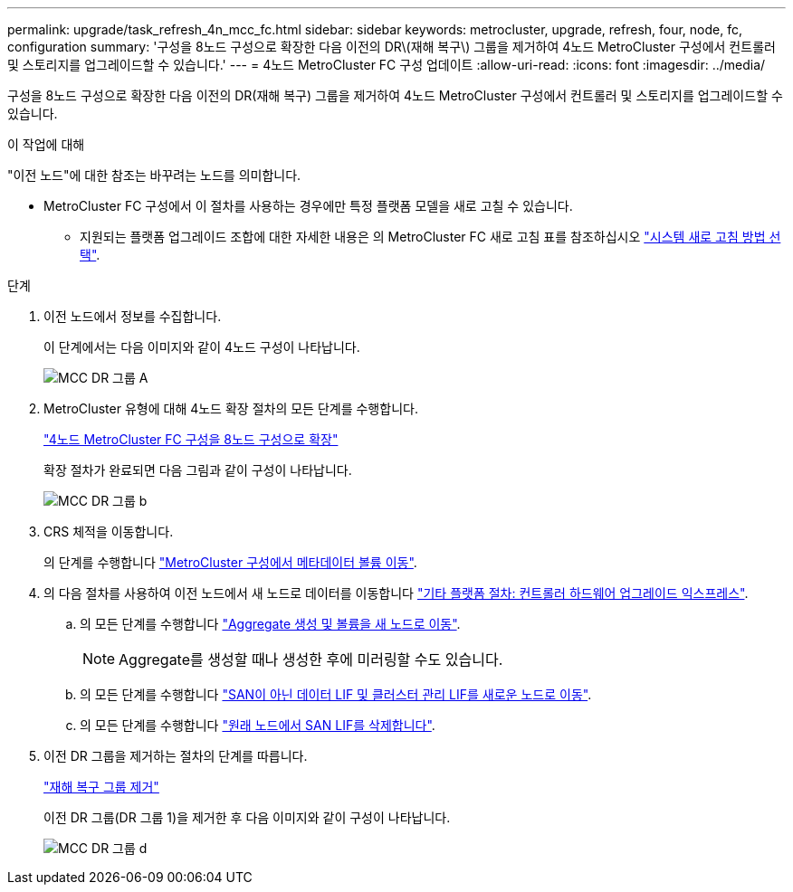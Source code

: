 ---
permalink: upgrade/task_refresh_4n_mcc_fc.html 
sidebar: sidebar 
keywords: metrocluster, upgrade, refresh, four, node, fc, configuration 
summary: '구성을 8노드 구성으로 확장한 다음 이전의 DR\(재해 복구\) 그룹을 제거하여 4노드 MetroCluster 구성에서 컨트롤러 및 스토리지를 업그레이드할 수 있습니다.' 
---
= 4노드 MetroCluster FC 구성 업데이트
:allow-uri-read: 
:icons: font
:imagesdir: ../media/


[role="lead"]
구성을 8노드 구성으로 확장한 다음 이전의 DR(재해 복구) 그룹을 제거하여 4노드 MetroCluster 구성에서 컨트롤러 및 스토리지를 업그레이드할 수 있습니다.

.이 작업에 대해
"이전 노드"에 대한 참조는 바꾸려는 노드를 의미합니다.

* MetroCluster FC 구성에서 이 절차를 사용하는 경우에만 특정 플랫폼 모델을 새로 고칠 수 있습니다.
+
** 지원되는 플랫폼 업그레이드 조합에 대한 자세한 내용은 의 MetroCluster FC 새로 고침 표를 참조하십시오 link:../upgrade/concept_choosing_tech_refresh_mcc.html#supported-metrocluster-fc-tech-refresh-combinations["시스템 새로 고침 방법 선택"].




.단계
. 이전 노드에서 정보를 수집합니다.
+
이 단계에서는 다음 이미지와 같이 4노드 구성이 나타납니다.

+
image::../media/mcc_dr_group_a.png[MCC DR 그룹 A]

. MetroCluster 유형에 대해 4노드 확장 절차의 모든 단계를 수행합니다.
+
link:task_expand_a_four_node_mcc_fc_configuration_to_an_eight_node_configuration.html["4노드 MetroCluster FC 구성을 8노드 구성으로 확장"]

+
확장 절차가 완료되면 다음 그림과 같이 구성이 나타납니다.

+
image::../media/mcc_dr_group_b.png[MCC DR 그룹 b]

. CRS 체적을 이동합니다.
+
의 단계를 수행합니다 link:https://docs.netapp.com/us-en/ontap-metrocluster/upgrade/task_move_a_metadata_volume_in_mcc_configurations.html["MetroCluster 구성에서 메타데이터 볼륨 이동"].

. 의 다음 절차를 사용하여 이전 노드에서 새 노드로 데이터를 이동합니다 https://docs.netapp.com/platstor/topic/com.netapp.doc.hw-upgrade-controller/home.html["기타 플랫폼 절차: 컨트롤러 하드웨어 업그레이드 익스프레스"^].
+
.. 의 모든 단계를 수행합니다 http://docs.netapp.com/platstor/topic/com.netapp.doc.hw-upgrade-controller/GUID-AFE432F6-60AD-4A79-86C0-C7D12957FA63.html["Aggregate 생성 및 볼륨을 새 노드로 이동"].
+

NOTE: Aggregate를 생성할 때나 생성한 후에 미러링할 수도 있습니다.

.. 의 모든 단계를 수행합니다 http://docs.netapp.com/platstor/topic/com.netapp.doc.hw-upgrade-controller/GUID-95CA9262-327D-431D-81AA-C73DEFF3DEE2.html["SAN이 아닌 데이터 LIF 및 클러스터 관리 LIF를 새로운 노드로 이동"].
.. 의 모든 단계를 수행합니다 http://docs.netapp.com/platstor/topic/com.netapp.doc.hw-upgrade-controller/GUID-91EC7830-0C28-4C78-952F-6F956CC5A62F.html["원래 노드에서 SAN LIF를 삭제합니다"].


. 이전 DR 그룹을 제거하는 절차의 단계를 따릅니다.
+
link:concept_removing_a_disaster_recovery_group.html["재해 복구 그룹 제거"]

+
이전 DR 그룹(DR 그룹 1)을 제거한 후 다음 이미지와 같이 구성이 나타납니다.

+
image::../media/mcc_dr_group_d.png[MCC DR 그룹 d]


